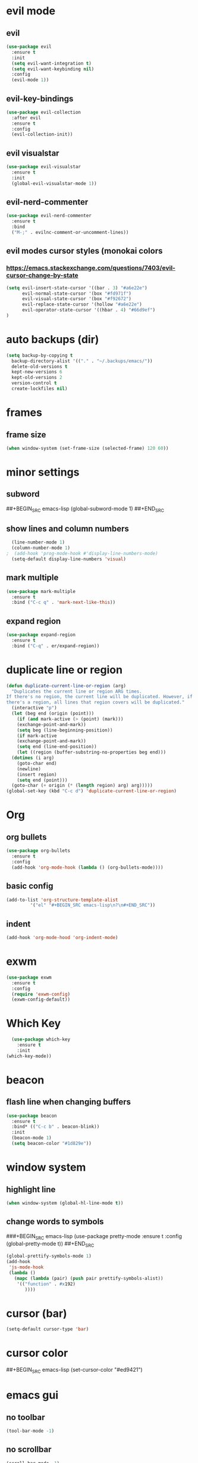 * evil mode
** evil
#+BEGIN_SRC emacs-lisp
  (use-package evil
    :ensure t
    :init
    (setq evil-want-integration t)
    (setq evil-want-keybinding nil)
    :config
    (evil-mode 1))
#+END_SRC
** evil-key-bindings
#+BEGIN_SRC emacs-lisp
  (use-package evil-collection
    :after evil
    :ensure t
    :config
    (evil-collection-init))
#+END_SRC
** evil visualstar
#+BEGIN_SRC emacs-lisp
  (use-package evil-visualstar
    :ensure t
    :init
    (global-evil-visualstar-mode 1))
#+END_SRC
** evil-nerd-commenter
#+BEGIN_SRC emacs-lisp
  (use-package evil-nerd-commenter
    :ensure t
    :bind
    ("M-;" . evilnc-comment-or-uncomment-lines))
#+END_SRC
** evil modes cursor styles (monokai colors
*** https://emacs.stackexchange.com/questions/7403/evil-cursor-change-by-state
#+BEGIN_SRC emacs-lisp
  (setq evil-insert-state-cursor '((bar . 3) "#a6e22e")
        evil-normal-state-cursor '(box "#fd971f")
        evil-visual-state-cursor '(box "#f92672")
        evil-replace-state-cursor '(hollow "#a6e22e")
        evil-operator-state-cursor '((hbar . 4) "#66d9ef")
  )
#+END_SRC
* auto backups (dir)
#+BEGIN_SRC emacs-lisp
  (setq backup-by-copying t
	backup-directory-alist '(("." . "~/.backups/emacs/"))
	delete-old-versions t
	kept-new-versions 6
	kept-old-versions 2
	version-control t
	create-lockfiles nil)
#+END_SRC
* frames
** frame size
#+BEGIN_SRC emacs-lisp
  (when window-system (set-frame-size (selected-frame) 120 60))
#+END_SRC
* minor settings
** subword
##+BEGIN_SRC emacs-lisp
  (global-subword-mode 1)
##+END_SRC
** show lines and column numbers
#+BEGIN_SRC emacs-lisp
  (line-number-mode 1)
  (column-number-mode 1)
;  (add-hook 'prog-mode-hook #'display-line-numbers-mode)
  (setq-default display-line-numbers 'visual)
#+END_SRC
** mark multiple
#+BEGIN_SRC emacs-lisp
  (use-package mark-multiple
    :ensure t
    :bind ("C-c q" . 'mark-next-like-this))
#+END_SRC
** expand region
#+BEGIN_SRC emacs-lisp
  (use-package expand-region
    :ensure t
    :bind ("C-q" . er/expand-region))
#+END_SRC
* duplicate line or region
#+BEGIN_SRC emacs-lisp
  (defun duplicate-current-line-or-region (arg)
    "Duplicates the current line or region ARG times.
  If there's no region, the current line will be duplicated. However, if
  there's a region, all lines that region covers will be duplicated."
    (interactive "p")
    (let (beg end (origin (point)))
      (if (and mark-active (> (point) (mark)))
	  (exchange-point-and-mark))
      (setq beg (line-beginning-position))
      (if mark-active
	  (exchange-point-and-mark))
      (setq end (line-end-position))
      (let ((region (buffer-substring-no-properties beg end)))
	(dotimes (i arg)
	  (goto-char end)
	  (newline)
	  (insert region)
	  (setq end (point)))
	(goto-char (+ origin (* (length region) arg) arg)))))
  (global-set-key (kbd "C-c d") 'duplicate-current-line-or-region)
#+END_SRC
* Org
** org bullets
#+BEGIN_SRC emacs-lisp
  (use-package org-bullets
    :ensure t
    :config
    (add-hook 'org-mode-hook (lambda () (org-bullets-mode))))
#+END_SRC

** basic config
#+BEGIN_SRC emacs-lisp
  (add-to-list 'org-structure-template-alist
	       '("el" "#+BEGIN_SRC emacs-lisp\n?\n#+END_SRC"))
#+END_SRC
** indent
#+BEGIN_SRC emacs-lisp
  (add-hook 'org-mode-hood 'org-indent-mode)
#+END_SRC
* exwm
#+BEGIN_SRC emacs-lisp
  (use-package exwm
    :ensure t
    :config
    (require 'exwm-config)
    (exwm-config-default))
#+END_SRC

* Which Key
#+BEGIN_SRC emacs-lisp
  (use-package which-key
    :ensure t
    :init
(which-key-mode))
#+END_SRC

* beacon
** flash line when changing buffers
#+BEGIN_SRC emacs-lisp
    (use-package beacon
      :ensure t
      :bind* (("C-c b" . beacon-blink))
      :init
      (beacon-mode 1)
      (setq beacon-color "#1d829e"))
#+END_SRC

* window system
** highlight line
#+BEGIN_SRC emacs-lisp
  (when window-system (global-hl-line-mode t))
#+END_SRC
** change words to symbols
###+BEGIN_SRC emacs-lisp
  (use-package pretty-mode
    :ensure t
    :config
    (global-pretty-mode t))
##+END_SRC
#+BEGIN_SRC emacs-lisp
  (global-prettify-symbols-mode 1)
  (add-hook
   'js-mode-hook
   (lambda ()
     (mapc (lambda (pair) (push pair prettify-symbols-alist))
	  '(("function" . #x192)
	     ))))
#+END_SRC
* cursor (bar)
#+BEGIN_SRC emacs-lisp
  (setq-default cursor-type 'bar)
#+END_SRC
* cursor color
##+BEGIN_SRC emacs-lisp
  (set-cursor-color "#ed9421")
#+END_SRC
* emacs gui
** no toolbar
#+BEGIN_SRC emacs-lisp
  (tool-bar-mode -1)
#+END_SRC
** no scrollbar
#+BEGIN_SRC emacs-lisp
  (scroll-bar-mode -1)
#+END_SRC
# emacs settings
#+BEGIN_SRC emacs-lisp
  (setq package-enable-at-startup nil)
  (setq ring-bell-function 'ignore)
  (setq inhibit-startup-screen t)
  (setq make-backup-file nil)
  (setq auto-save-default nil)
#+END_SRC

* modeline
** spaceline
##+BEGIN_SRC emacs-lisp
  (use-package spaceline
    :ensure t
    :config
    (require 'spaceline-config)
    (setq powerline-default-separator (quote arrow))
    (spaceline-spacemacs-theme))
#+END_SRC
** dimish - hide some minor modes
#+BEGIN_SRC emacs-lisp
  (use-package diminish
    :ensure t
    :init
    (diminish 'beacon-mode)
    (diminish 'rainbow-mode)
    (diminish 'which-key-mode)
    (diminish 'global-whitespace-mode)
    (diminish 'zoom-mode)
    (diminish 'yas-minor-mode)
    ;; (diminish 'subword-mode)
  )
#+END_SRC
* IDO
** enable ido mode
#+BEGIN_SRC emacs-lisp
  (setq ido-enable-flex-matching nil)
  (setq ido-create-new-buffer 'always)
  (setq ido-everywehre t)
  (ido-mode 1)
#+END_SRC
** ido-vertical
#+BEGIN_SRC emacs-lisp
  (use-package ido-vertical-mode
    :ensure t
    :init
    (ido-vertical-mode 1))
  (setq ido-vertical-define-keys 'C-n-and-C-p-only)
#+END_SRC
** smex
#+BEGIN_SRC emacs-lisp
  (use-package smex
    :ensure t
    :init (smex-initialize)
    :bind
    ("M-x" . smex))
#+END_SRC


** switch buffer
#+BEGIN_SRC emacs-lisp
  (global-set-key (kbd "C-x C-b") 'ido-switch-buffer)
#+END_SRC
* dashboard
#+BEGIN_SRC emacs-lisp
  (use-package dashboard
    :ensure t
    :config
    (dashboard-setup-startup-hook)
    (setq dashboard-items '((recents . 10)))
    (setq dashboard-banner-logo-title "Don't wait. The time will never be just right"))
  
#+END_SRC
* buffers
** enable ibuffer
#+BEGIN_SRC emacs-lisp
  (global-set-key (kbd "C-x b") 'ibuffer)
#+END_SRC
* helm
** use helm
##+BEGIN_SRC emacs-lisp
  (use-package helm
    :ensure t
    :init
    (helm-mode 1))
  (global-set-key (kbd "C-x b") 'helm-buffers-list)
#+END_SRC
* avy
#+BEGIN_SRC emacs-lisp
  (use-package avy
    :ensure t
    :bind
    ("M-s" . avy-goto-char))
#+END_SRC
* config edit / reload
** edit
#+BEGIN_SRC emacs-lisp
  (defun config-visit()
    (interactive)
    (find-file "~/.emacs.d/config.org"))
  (global-set-key
  (kbd "C-c e") 'config-visit)
#+END_SRC
** reload
#+BEGIN_SRC emacs-lisp
  (defun config-reload()
    (interactive)
    (org-babel-load-file (expand-file-name "~/.emacs.d/config.org")))
  (global-set-key (kbd "C-c r") 'config-reload)
#+END_SRC
* rainbow
** Show Hex colors
#+BEGIN_SRC emacs-lisp
  (use-package rainbow-mode
    :ensure t
    :init (add-hook 'prog-mode-hook 'rainbow-mode))
#+END_SRC
#+BEGIN_SRC emacs-lisp
  (use-package rainbow-delimiters
    :ensure t
    :init
    (rainbow-delimiters-mode 1))
#+END_SRC
* switch-window
#+BEGIN_SRC emacs-lisp
  (use-package switch-window
    :ensure t
    :config
    (setq switch-window-input-style 'minibuffer)
    (setq switch-window-increase 4)
    (setq switch-window-threshold 2)
    (setq switch-window-shortcut-style 'qwerty)
    (setq switch-window-qwerty-shortcuts
    '("a" "s" "d" "f" "w" "e" "r"))
    :bind
    ([remap other-window] . switch-window))
#+END_SRC
* window splitting fcn
#+BEGIN_SRC emacs-lisp
  (defun split-and-follow-horizontally()
    (interactive)
    (split-window-below)
    (balance-windows)
    (other-window 1))
  (global-set-key (kbd "C-x 2") 'split-and-follow-horizontally)

  (defun split-and-follow-vertically()
    (interactive)
    (split-window-right)
    (balance-windows)
    (other-window 1))
  (global-set-key (kbd "C-x 3") 'split-and-follow-vertically)
#+END_SRC
* random fcnsp
* auto completion (company mode)
#+BEGIN_SRC emacs-lisp
  (use-package company
    :ensure t
    :init
    (add-hook 'after-init-hook 'global-company-mode))
#+END_SRC
* kill ring
#+BEGIN_SRC emacs-lisp
  (use-package popup-kill-ring
    :ensure t
    :bind ("M-y" . popup-kill-ring))
#+END_SRC
* swiper
#+BEGIN_SRC emacs-lisp
  (use-package swiper
    :ensure t
    :bind ("C-s" . swiper))
#+END_SRC


* yasnippet
#+BEGIN_SRC emacs-lisp
  (use-package yasnippet
    :ensure t
    :config
    (use-package yasnippet-snippets
      :ensure t)
    (yas-reload-all))
  (add-hook 'prog-mode-hook #'yas-minor-mode)

#+END_SRC
* git
** magit
#+BEGIN_SRC emacs-lisp
  (use-package magit
    :ensure t
    :bind ("C-x g" . magit-status))
#+END_SRC
** git gutter
#+BEGIN_SRC emacs-lisp
  (use-package git-gutter
    :ensure t
    :init
    (global-git-gutter-mode 1)
    (progn
      (setq git-gutter:separator-sign " "
	    git-gutter:lighter " GG"))
    :config
    (progn
      (set-face-background 'git-gutter:deleted "#990A1B")
      (set-face-foreground 'git-gutter:deleted "#990A1B")
      (set-face-background 'git-gutter:modified "#00736F")
      (set-face-foreground 'git-gutter:modified "#00736F")
      (set-face-background 'git-gutter:added "#546E00")
      (set-face-foreground 'git-gutter:added "#546E00"))
    :bind (("C-x p" . git-gutter:previous-hunk)
	   ("C-x n" . git-gutter:next-hunk)
	   ("C-x v =" . git-gutter:popup-hunk)
	   ("C-x v r" . git-gutter:revert-hunk)))
#+END_SRC
* git gutter fringe
##+BEGIN_SRC emacs-lisp
    (use-package git-gutter-fringe
      :ensure t
      :init
      (global-git-gutter-mode 1)
      :config
      (set-face-forground 'git-gutter-fr:added "blue"))
#+END_SRC
* docker
#+BEGIN_SRC emacs-lisp
  (use-package docker
    :ensure t
    :bind ("C-c C-d" . docker))
#+END_SRC
#+BEGIN_SRC emacs-lisp
  (use-package dockerfile-mode
    :ensure t)
#+END_SRC
* zoom
#+BEGIN_SRC emacs-lisp
  (use-package zoom
    :ensure t
    :init
    (zoom-mode t)) 
#+END_SRC
* ztree
##+BEGIN_SRC emacs-lisp
  (use-package ztree
    :ensure t
    :bind* (("C-c k" . ztree-dir))
    :init
    (setq ztree-dir-move-focus t))
#+END_SRC
* show invisibles
#+BEGIN_SRC emacs-lisp
  (global-whitespace-mode t)
  (setq whitespace-display-mappings
    ;; all numbers are Unicode codepoint in decimal. ⁖ (insert-char 182 1)
    '(
      (space-mark 32 [183] [46]) ; 32 SPACE 「 」, 183 MIDDLE DOT 「·」, 46 FULL STOP 「.」
      (newline-mark 10 [8629 10]) ; 10 LINE FEED
      (tab-mark 9 [9655 9] [92 9]) ; 9 TAB, 9655 WHITE RIGHT-POINTING TRIANGLE 「▷」
      ))
#+END_SRC
* multiple cursors
#+BEGIN_SRC emacs-lisp
  (use-package multiple-cursors
    :ensure t
    :init
    (progn
      (global-set-key (kbd "C-c m") 'mc/edit-lines)
      (global-set-key (kbd "M-d") 'mc/mark-next-like-this)
      ;; (global-set-key (kbd "M-D") 'mc/mark-previous-like-this)
      (global-set-key [(meta shift g)] 'mc/mark-all-like-this)))
#+END_SRC
* accept y: yes n: no
#+BEGIN_SRC emacs-lisp
  (fset 'yes-or-no-p 'y-or-n-p)
#+END_SRC
* yahoo weather
##+BEGIN_SRC emacs-lisp
  (use-package yahoo-weather
    :ensure t
    :init
    (yahoo-weather-mode 1)
    (setq yahoo-weather-location "55407")
    (setq yahoo-weather-use-F t)
    (setq yahoo-weather-temperture-format "%d")
    (setq yahoo-weather-format "[%(weather) %(temperature)(%(wind-chill))]"))
##+END_SRC
* pair / match delimiters
##+BEGIN_SRC emacs-lisp
  (defun electric-pair()
    (interactive)
    (if (eolp) (let (parens-requre-spaces) (insert-pair)) (self-insert-command 1)))
  (add-hook 'prog-mode-hook
	    (lambda ()
	      (define-key prog-mode-map "\"" 'electric-pair)
	      (define-key prog-mode-map "\'" 'electric-pair)
	      (define-key prog-mode-map "(" 'electric-pair)
	      (define-key prog-mode-map "[" 'electric-pair)
	      (define-key prog-mode-map "{" 'electric-pair)))
##+END_SRC
* web mode
#+BEGIN_SRC emacs-lisp
  (use-package web-mode
    :ensure t
    :mode ("\\.hbs\\'"
           "\\.js\\'"
           "\\.jsx\\'"
           "\\.vue\\'"
           "/\\([Vv]iews\\|[Hh]tml\\|[Tt]emplates\\)/.*\\.php\\'"
           "\\.blade\\.php\\'")
    :config
    (setq sgml-basic-offset 2)
    (add-to-list 'web-mode-indentation-params '("lineup-args" . nil))
    (add-to-list 'web-mode-indentation-params '("lineup-concats" . nil))
    (add-to-list 'web-mode-indentation-params '("lineup-calls" . nil)))
#+END_SRC
* react mode
#+BEGIN_SRC emacs-lisp
  (use-package rjsx-mode
    :ensure t)
#+END_SRC
* indent levels
* indent no tabs
#+BEGIN_SRC emacs-lisp
  (setq-default indent-tabs-mode nil)
#+END_SRC
#+BEGIN_SRC emacs-lisp
  (setq-default tab-width 2)
  (setq python-indent-level 4)
  (setq perl-indent-level 4)
  (setq js-indent-level 2)
#+END_SRC
* emmet
#+BEGIN_SRC emacs-lisp
  (use-package emmet-mode
    :ensure t
    :commands emmet-mode
    :init
    (setq emmet-indentation 2)
    (setq emmet-move-cursor-between-quotes t)
    :config
    (add-hook 'sgml-mode-hook 'emmet-mode)
    (add-hook 'css-mode-hook 'emmet-mode))
#+END_SRC
* neotree
** all the icons
#+BEGIN_SRC emacs-lisp
  (use-package all-the-icons
    :ensure t)
#+END_SRC
** neotree
#+BEGIN_SRC emacs-lisp
  (use-package neotree
    :ensure t
    :bind ("C-c k" . neotree)
    :config
    (setq neo-dont-be-alone t
          neo-theme 'icons))
#+END_SRC
* modeline (smart line mode)
#+BEGIN_SRC emacs-lisp
  (use-package sml-mode
    :ensure t
    :config
    (setq sml/theme 'dark)
    (setq evil-normal-state-tag   (propertize " <N> " 'face '((:background "#fd971f" :foreground "black")))
            evil-emacs-state-tag    (propertize " <E> " 'face '((:background "SkyBlue2"       :foreground "black")))
            evil-insert-state-tag   (propertize " <I> " 'face '((:background "#a6e22e"    :foreground "black")))
            evil-replace-state-tag  (propertize " <R> " 'face '((:background "#a6e22e"      :foreground "black")))
            evil-motion-state-tag   (propertize " <M> " 'face '((:background "plum3"          :foreground "black")))
            evil-visual-state-tag   (propertize " <V> " 'face '((:background "#f92672"           :foreground "black")))
            evil-operator-state-tag (propertize " <O> " 'face '((:background "#66d9ef"    :foreground "black")))))
#+END_SRC

* prettier
#+BEGIN_SRC emacs-lisp
  (use-package prettier-js
    :ensure t
    :config
    (add-hook 'web-mode-hook 'prettier-js-mode))
#+END_SRC

